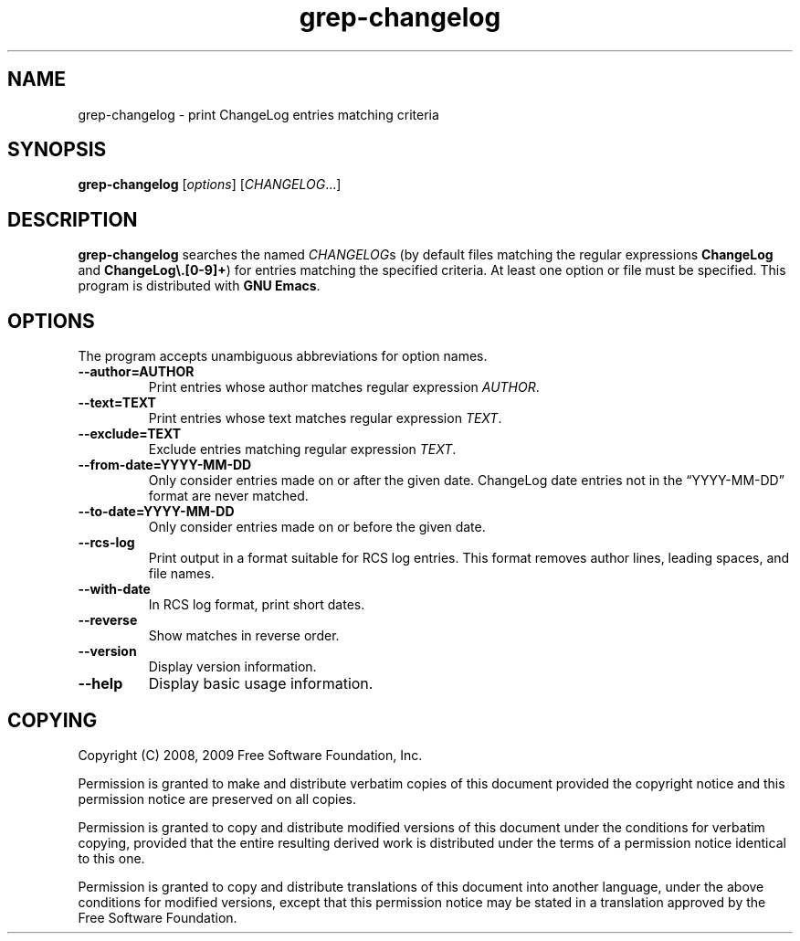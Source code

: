 .\" -*- nroff -*-
.\" See section COPYING for copyright and redistribution information.
.TH grep-changelog 1
.SH NAME
grep-changelog \- print ChangeLog entries matching criteria
.SH SYNOPSIS
.B grep-changelog
.RI [ options ]
.RI [ CHANGELOG .\|.\|.]
.SH DESCRIPTION
.B grep-changelog
searches the named
.IR CHANGELOG s
(by default files matching the regular expressions
.B ChangeLog
and
.BR "ChangeLog\e.[0-9]+" )
for entries matching the specified criteria.  At least one option or
file must be specified.  This program is distributed with
.BR "GNU Emacs" .
.PP
.SH OPTIONS
The program accepts unambiguous abbreviations for option names.
.TP
.B \-\-author=AUTHOR
Print entries whose author matches regular expression
.IR AUTHOR .
.TP
.B \-\-text=TEXT
Print entries whose text matches regular expression
.IR TEXT .
.TP
.B \-\-exclude=TEXT
Exclude entries matching regular expression
.IR TEXT .
.TP
.B \-\-from\-date=YYYY\-MM\-DD
Only consider entries made on or after the given date.
ChangeLog date entries not in the
\*(lqYYYY\-MM\-DD\*(rq format are never matched.
.TP
.B \-\-to\-date=YYYY\-MM\-DD
Only consider entries made on or before the given date.
.TP
.B \-\-rcs\-log
Print output in a format suitable for RCS log entries.
This format removes author lines, leading spaces, and file names.
.TP
.B \-\-with\-date
In RCS log format, print short dates.
.TP
.B \-\-reverse
Show matches in reverse order.
.TP
.B \-\-version
Display version information.
.TP
.B \-\-help
Display basic usage information.
.
.SH COPYING
Copyright 
.if t \(co
.if n (C)
2008, 2009 Free Software Foundation, Inc.
.PP
Permission is granted to make and distribute verbatim copies of this
document provided the copyright notice and this permission notice are
preserved on all copies.
.PP
Permission is granted to copy and distribute modified versions of
this document under the conditions for verbatim copying, provided that
the entire resulting derived work is distributed under the terms of
a permission notice identical to this one.
.PP
Permission is granted to copy and distribute translations of this
document into another language, under the above conditions for
modified versions, except that this permission notice may be stated
in a translation approved by the Free Software Foundation.
.
.\" arch-tag: c6df2aea-f3ac-49c7-981b-7b3aae648cda
